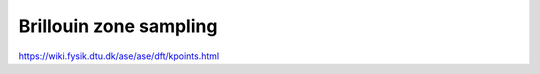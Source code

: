 =======================
Brillouin zone sampling
=======================

https://wiki.fysik.dtu.dk/ase/ase/dft/kpoints.html


